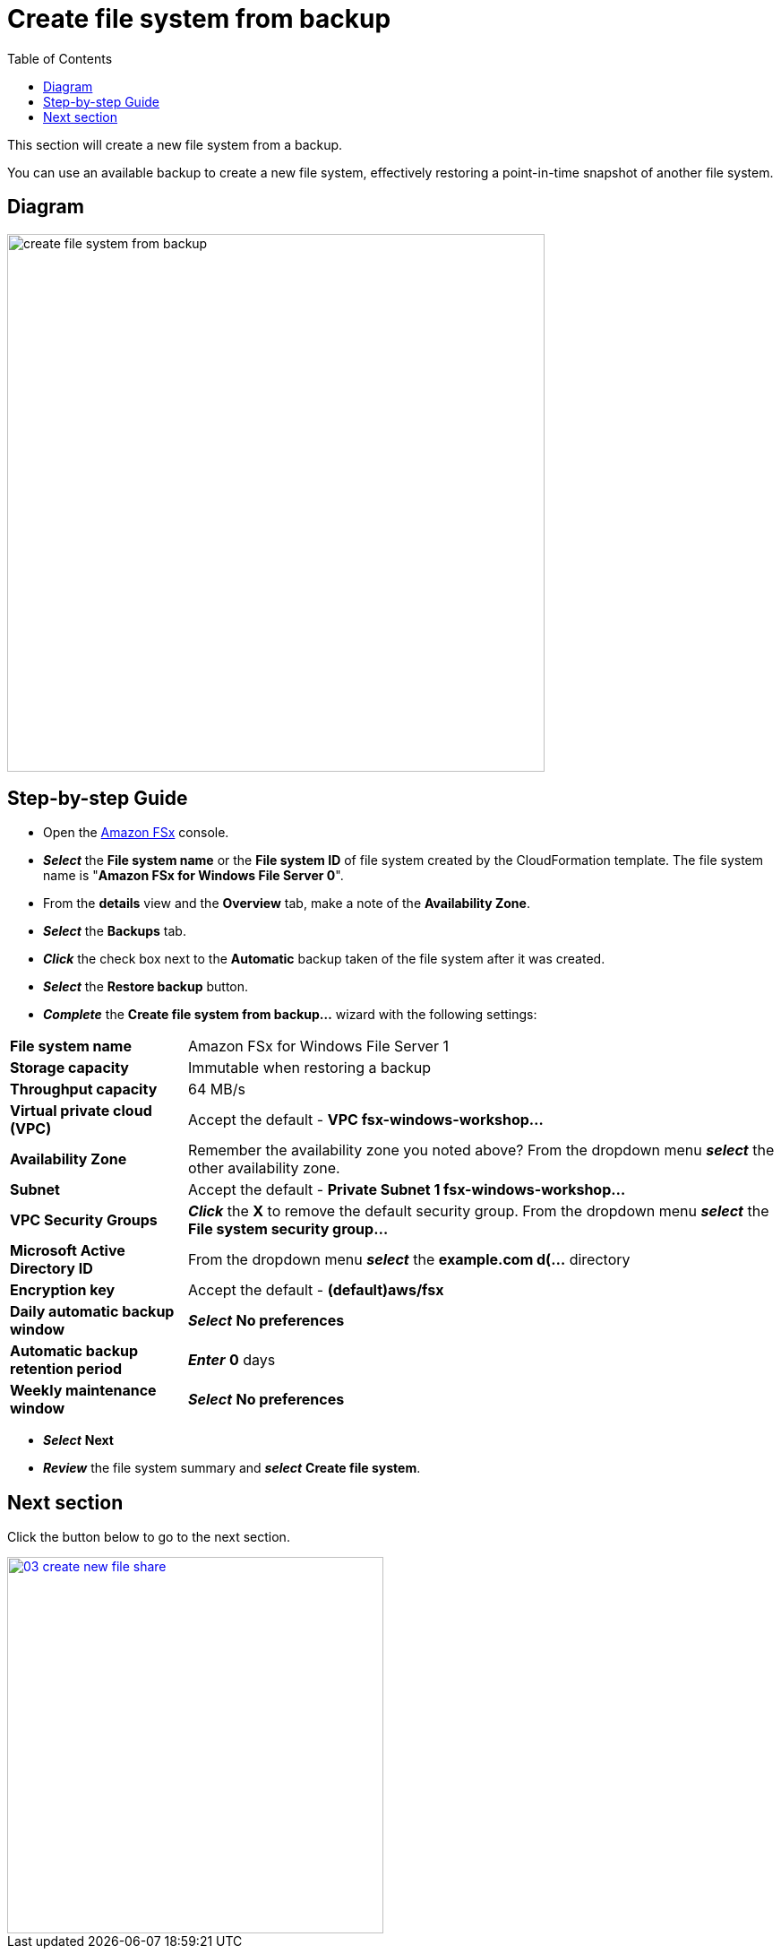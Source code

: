 = Create file system from backup
:toc:
:icons:
:linkattrs:
:imagesdir: ../../resources/images

This section will create a new file system from a backup.

You can use an available backup to create a new file system, effectively restoring a point-in-time snapshot of another file system.

== Diagram

image::create-file-system-from-backup.png[align="left", width=600]


== Step-by-step Guide

* Open the link:https://console.aws.amazon.com/fsx/[Amazon FSx] console.

* *_Select_* the *File system name* or the *File system ID* of file system created by the CloudFormation template. The file system name is "*Amazon FSx for Windows File Server 0*".
* From the *details* view and the *Overview* tab, make a note of the *Availability Zone*.
* *_Select_* the *Backups* tab.
* *_Click_* the check box next to the *Automatic* backup taken of the file system after it was created.
* *_Select_* the *Restore backup* button.
* *_Complete_* the *Create file system from backup...* wizard with the following settings:

[cols="3,10"]
|===

| *File system name*
a| Amazon FSx for Windows File Server 1

| *Storage capacity*
a| Immutable when restoring a backup

| *Throughput capacity*
a| 64 MB/s

| *Virtual private cloud (VPC)*
a| Accept the default - *VPC fsx-windows-workshop...*

| *Availability Zone*
a| Remember the availability zone you noted above? From the dropdown menu *_select_* the other availability zone.

| *Subnet*
a| Accept the default - *Private Subnet 1 fsx-windows-workshop...*

| *VPC Security Groups*
a| *_Click_* the *X* to remove the default security group. From the dropdown menu *_select_* the *File system security group...*

| *Microsoft Active Directory ID*
a| From the dropdown menu *_select_* the *example.com d(...* directory

| *Encryption key*
a| Accept the default - *(default)aws/fsx*

| *Daily automatic backup window*
a| *_Select_* *No preferences*

| *Automatic backup retention period*
a| *_Enter_* *0* days

| *Weekly maintenance window*
a| *_Select_* *No preferences*
|===

* *_Select_* *Next*

* *_Review_* the file system summary and *_select_* *Create file system*.

== Next section

Click the button below to go to the next section.

image::03-create-new-file-share.png[link=../03-create-new-file-share/, align="left",width=420]




